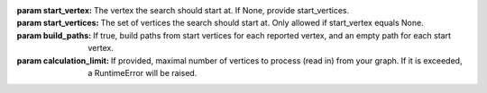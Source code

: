 :param start_vertex: The vertex the search should start at. If None, provide
    start_vertices.

:param start_vertices: The set of vertices the search should start
    at. Only allowed if start_vertex equals None.

:param build_paths: If true, build paths from start vertices for each reported
    vertex, and an empty path for each start vertex.

:param calculation_limit: If provided, maximal number of vertices to process
    (read in) from your graph. If it is exceeded, a RuntimeError will be raised.
